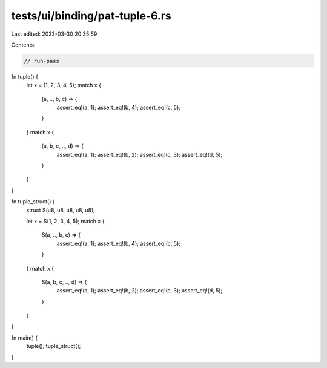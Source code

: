 tests/ui/binding/pat-tuple-6.rs
===============================

Last edited: 2023-03-30 20:35:59

Contents:

.. code-block:: rs

    // run-pass
fn tuple() {
    let x = (1, 2, 3, 4, 5);
    match x {
        (a, .., b, c) => {
            assert_eq!(a, 1);
            assert_eq!(b, 4);
            assert_eq!(c, 5);
        }
    }
    match x {
        (a, b, c, .., d) => {
            assert_eq!(a, 1);
            assert_eq!(b, 2);
            assert_eq!(c, 3);
            assert_eq!(d, 5);
        }
    }
}

fn tuple_struct() {
    struct S(u8, u8, u8, u8, u8);

    let x = S(1, 2, 3, 4, 5);
    match x {
        S(a, .., b, c) => {
            assert_eq!(a, 1);
            assert_eq!(b, 4);
            assert_eq!(c, 5);
        }
    }
    match x {
        S(a, b, c, .., d) => {
            assert_eq!(a, 1);
            assert_eq!(b, 2);
            assert_eq!(c, 3);
            assert_eq!(d, 5);
        }
    }
}

fn main() {
    tuple();
    tuple_struct();
}


